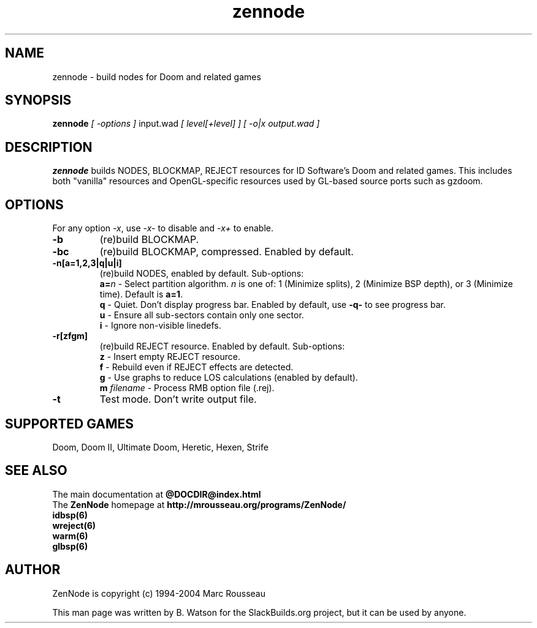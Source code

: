 .TH zennode "6" "October 2021" "ZenNode 1.2.1" "SlackBuilds.org"
.SH NAME
zennode \- build nodes for Doom and related games
.SH SYNOPSIS
.B zennode
.I [ \-options ]
input.wad
.I [ level[+level] ]
.I [ -o|x output.wad ]
.SH DESCRIPTION
.B zennode
builds NODES, BLOCKMAP, REJECT resources for ID Software's Doom
and related games. This includes both "vanilla" resources and OpenGL\-specific resources used
by GL\-based source ports such as gzdoom.
.SH OPTIONS
For any option \fI\-x\fR, use \fI\-x\-\fR to disable and \fI\-x+\fR to enable.
.TP
.B \-b
(re)build BLOCKMAP.
.TP
.B \-bc
(re)build BLOCKMAP, compressed. Enabled by default.
.TP
.B \-n[a=1,2,3|q|u|i]
(re)build NODES, enabled by default. Sub\-options:
.br
\fBa=\fR\fIn\fR
\- Select partition algorithm.
.I n
is one of: 1 (Minimize splits), 2 (Minimize BSP depth), or 3 (Minimize time).
Default is \fBa=1\fR.
.br
.B q
\- Quiet. Don't display progress bar. Enabled by default, use \fB\-q\-\fR to see progress bar.
.br
.B u
\- Ensure all sub\-sectors contain only one sector.
.br
.B i
\- Ignore non\-visible linedefs.
.TP
.B \-r[zfgm]
(re)build REJECT resource. Enabled by default. Sub\-options:
.br
.B z
\- Insert empty REJECT resource.
.br
.B f
\- Rebuild even if REJECT effects are detected.
.br
.B g
\- Use graphs to reduce LOS calculations (enabled by default).
.br
.B m
.I filename
\- Process RMB option file (.rej).
.TP
.B \-t
Test mode. Don't write output file.
.SH SUPPORTED GAMES
Doom, Doom II, Ultimate Doom, Heretic, Hexen, Strife
.SH "SEE ALSO"
The main documentation at
.nh
.B @DOCDIR@index.html
.hy
.br
The
.B ZenNode
homepage at
.nh
.B http://mrousseau.org/programs/ZenNode/
.hy
.br
.B idbsp(6)
.br
.B wreject(6)
.br
.B warm(6)
.br
.B glbsp(6)
.br
.SH AUTHOR
ZenNode is copyright (c) 1994-2004 Marc Rousseau
.P
This man page was written by B. Watson for the SlackBuilds.org project, but
it can be used by anyone.
